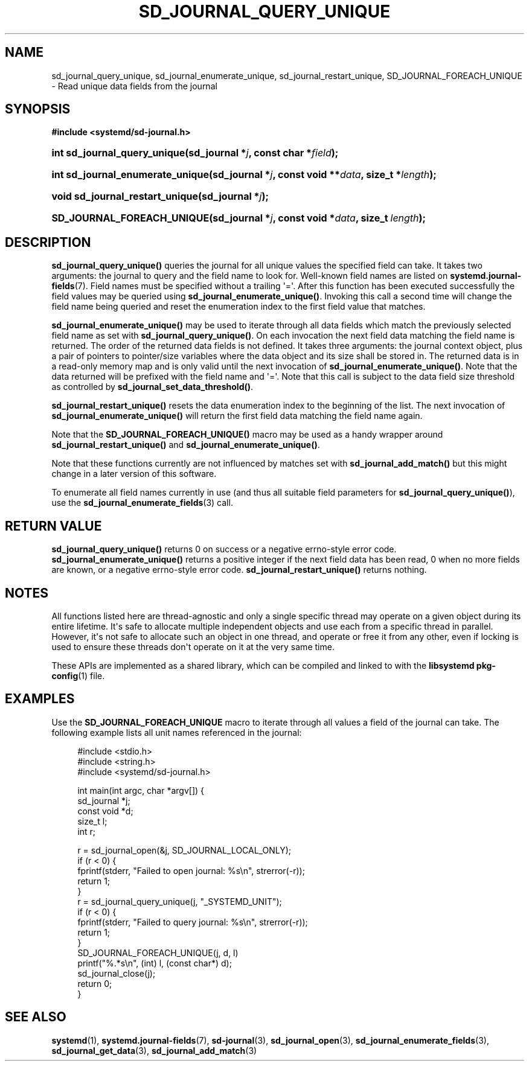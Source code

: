 '\" t
.TH "SD_JOURNAL_QUERY_UNIQUE" "3" "" "systemd 244" "sd_journal_query_unique"
.\" -----------------------------------------------------------------
.\" * Define some portability stuff
.\" -----------------------------------------------------------------
.\" ~~~~~~~~~~~~~~~~~~~~~~~~~~~~~~~~~~~~~~~~~~~~~~~~~~~~~~~~~~~~~~~~~
.\" http://bugs.debian.org/507673
.\" http://lists.gnu.org/archive/html/groff/2009-02/msg00013.html
.\" ~~~~~~~~~~~~~~~~~~~~~~~~~~~~~~~~~~~~~~~~~~~~~~~~~~~~~~~~~~~~~~~~~
.ie \n(.g .ds Aq \(aq
.el       .ds Aq '
.\" -----------------------------------------------------------------
.\" * set default formatting
.\" -----------------------------------------------------------------
.\" disable hyphenation
.nh
.\" disable justification (adjust text to left margin only)
.ad l
.\" -----------------------------------------------------------------
.\" * MAIN CONTENT STARTS HERE *
.\" -----------------------------------------------------------------
.SH "NAME"
sd_journal_query_unique, sd_journal_enumerate_unique, sd_journal_restart_unique, SD_JOURNAL_FOREACH_UNIQUE \- Read unique data fields from the journal
.SH "SYNOPSIS"
.sp
.ft B
.nf
#include <systemd/sd\-journal\&.h>
.fi
.ft
.HP \w'int\ sd_journal_query_unique('u
.BI "int sd_journal_query_unique(sd_journal\ *" "j" ", const\ char\ *" "field" ");"
.HP \w'int\ sd_journal_enumerate_unique('u
.BI "int sd_journal_enumerate_unique(sd_journal\ *" "j" ", const\ void\ **" "data" ", size_t\ *" "length" ");"
.HP \w'void\ sd_journal_restart_unique('u
.BI "void sd_journal_restart_unique(sd_journal\ *" "j" ");"
.HP \w'SD_JOURNAL_FOREACH_UNIQUE('u
.BI "SD_JOURNAL_FOREACH_UNIQUE(sd_journal\ *" "j" ", const\ void\ *" "data" ", size_t\ " "length" ");"
.SH "DESCRIPTION"
.PP
\fBsd_journal_query_unique()\fR
queries the journal for all unique values the specified field can take\&. It takes two arguments: the journal to query and the field name to look for\&. Well\-known field names are listed on
\fBsystemd.journal-fields\fR(7)\&. Field names must be specified without a trailing \*(Aq=\*(Aq\&. After this function has been executed successfully the field values may be queried using
\fBsd_journal_enumerate_unique()\fR\&. Invoking this call a second time will change the field name being queried and reset the enumeration index to the first field value that matches\&.
.PP
\fBsd_journal_enumerate_unique()\fR
may be used to iterate through all data fields which match the previously selected field name as set with
\fBsd_journal_query_unique()\fR\&. On each invocation the next field data matching the field name is returned\&. The order of the returned data fields is not defined\&. It takes three arguments: the journal context object, plus a pair of pointers to pointer/size variables where the data object and its size shall be stored in\&. The returned data is in a read\-only memory map and is only valid until the next invocation of
\fBsd_journal_enumerate_unique()\fR\&. Note that the data returned will be prefixed with the field name and \*(Aq=\*(Aq\&. Note that this call is subject to the data field size threshold as controlled by
\fBsd_journal_set_data_threshold()\fR\&.
.PP
\fBsd_journal_restart_unique()\fR
resets the data enumeration index to the beginning of the list\&. The next invocation of
\fBsd_journal_enumerate_unique()\fR
will return the first field data matching the field name again\&.
.PP
Note that the
\fBSD_JOURNAL_FOREACH_UNIQUE()\fR
macro may be used as a handy wrapper around
\fBsd_journal_restart_unique()\fR
and
\fBsd_journal_enumerate_unique()\fR\&.
.PP
Note that these functions currently are not influenced by matches set with
\fBsd_journal_add_match()\fR
but this might change in a later version of this software\&.
.PP
To enumerate all field names currently in use (and thus all suitable field parameters for
\fBsd_journal_query_unique()\fR), use the
\fBsd_journal_enumerate_fields\fR(3)
call\&.
.SH "RETURN VALUE"
.PP
\fBsd_journal_query_unique()\fR
returns 0 on success or a negative errno\-style error code\&.
\fBsd_journal_enumerate_unique()\fR
returns a positive integer if the next field data has been read, 0 when no more fields are known, or a negative errno\-style error code\&.
\fBsd_journal_restart_unique()\fR
returns nothing\&.
.SH "NOTES"
.PP
All functions listed here are thread\-agnostic and only a single specific thread may operate on a given object during its entire lifetime\&. It\*(Aqs safe to allocate multiple independent objects and use each from a specific thread in parallel\&. However, it\*(Aqs not safe to allocate such an object in one thread, and operate or free it from any other, even if locking is used to ensure these threads don\*(Aqt operate on it at the very same time\&.
.PP
These APIs are implemented as a shared library, which can be compiled and linked to with the
\fBlibsystemd\fR\ \&\fBpkg-config\fR(1)
file\&.
.SH "EXAMPLES"
.PP
Use the
\fBSD_JOURNAL_FOREACH_UNIQUE\fR
macro to iterate through all values a field of the journal can take\&. The following example lists all unit names referenced in the journal:
.sp
.if n \{\
.RS 4
.\}
.nf
#include <stdio\&.h>
#include <string\&.h>
#include <systemd/sd\-journal\&.h>

int main(int argc, char *argv[]) {
  sd_journal *j;
  const void *d;
  size_t l;
  int r;

  r = sd_journal_open(&j, SD_JOURNAL_LOCAL_ONLY);
  if (r < 0) {
    fprintf(stderr, "Failed to open journal: %s\en", strerror(\-r));
    return 1;
  }
  r = sd_journal_query_unique(j, "_SYSTEMD_UNIT");
  if (r < 0) {
    fprintf(stderr, "Failed to query journal: %s\en", strerror(\-r));
    return 1;
  }
  SD_JOURNAL_FOREACH_UNIQUE(j, d, l)
    printf("%\&.*s\en", (int) l, (const char*) d);
  sd_journal_close(j);
  return 0;
}
.fi
.if n \{\
.RE
.\}
.SH "SEE ALSO"
.PP
\fBsystemd\fR(1),
\fBsystemd.journal-fields\fR(7),
\fBsd-journal\fR(3),
\fBsd_journal_open\fR(3),
\fBsd_journal_enumerate_fields\fR(3),
\fBsd_journal_get_data\fR(3),
\fBsd_journal_add_match\fR(3)
